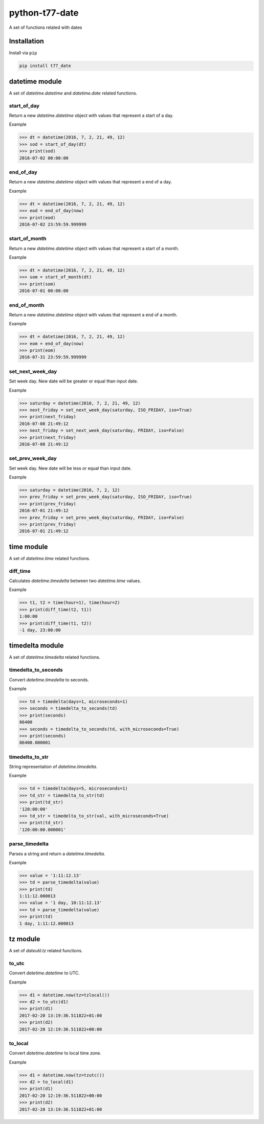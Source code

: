 python-t77-date
===============

.. image:: https://travis-ci.org/tomi77/python-t77-date.svg?branch=master
   :target: https://travis-ci.org/tomi77/python-t77-date
.. image:: https://coveralls.io/repos/github/tomi77/python-t77-date/badge.svg?branch=master
   :target: https://coveralls.io/github/tomi77/python-t77-date?branch=master
.. image:: https://codeclimate.com/github/tomi77/python-t77-date/badges/gpa.svg
   :target: https://codeclimate.com/github/tomi77/python-t77-date
   :alt: Code Climate

A set of functions related with dates

Installation
------------

Install via ``pip``

.. sourcecode:: sh

   pip install t77_date

datetime module
---------------

A set of `datetime.datetime` and `datetime.date` related functions.

start_of_day
~~~~~~~~~~~~

Return a new `datetime.datetime` object with values that represent a start of a day.

Example

.. sourcecode:: python

   >>> dt = datetime(2016, 7, 2, 21, 49, 12)
   >>> sod = start_of_day(dt)
   >>> print(sod)
   2016-07-02 00:00:00

end_of_day
~~~~~~~~~~

Return a new `datetime.datetime` object with values that represent a end of a day.

Example

.. sourcecode:: python

   >>> dt = datetime(2016, 7, 2, 21, 49, 12)
   >>> eod = end_of_day(now)
   >>> print(eod)
   2016-07-02 23:59:59.999999

start_of_month
~~~~~~~~~~~~~~

Return a new `datetime.datetime` object with values that represent a start of a month.

Example

.. sourcecode:: python

   >>> dt = datetime(2016, 7, 2, 21, 49, 12)
   >>> som = start_of_month(dt)
   >>> print(som)
   2016-07-01 00:00:00

end_of_month
~~~~~~~~~~~~

Return a new `datetime.datetime` object with values that represent a end of a month.

Example

.. sourcecode:: python

   >>> dt = datetime(2016, 7, 2, 21, 49, 12)
   >>> eom = end_of_day(now)
   >>> print(eom)
   2016-07-31 23:59:59.999999

set_next_week_day
~~~~~~~~~~~~~~~~~

Set week day.
New date will be greater or equal than input date.

Example

.. sourcecode:: python

   >>> saturday = datetime(2016, 7, 2, 21, 49, 12)
   >>> next_friday = set_next_week_day(saturday, ISO_FRIDAY, iso=True)
   >>> print(next_friday)
   2016-07-08 21:49:12
   >>> next_friday = set_next_week_day(saturday, FRIDAY, iso=False)
   >>> print(next_friday)
   2016-07-08 21:49:12

set_prev_week_day
~~~~~~~~~~~~~~~~~

Set week day.
New date will be less or equal than input date.

Example

.. sourcecode:: python

   >>> saturday = datetime(2016, 7, 2, 12)
   >>> prev_friday = set_prev_week_day(saturday, ISO_FRIDAY, iso=True)
   >>> print(prev_friday)
   2016-07-01 21:49:12
   >>> prev_friday = set_prev_week_day(saturday, FRIDAY, iso=False)
   >>> print(prev_friday)
   2016-07-01 21:49:12

time module
-----------

A set of `datetime.time` related functions.

diff_time
~~~~~~~~~

Calculates `datetime.timedelta` between two `datetime.time` values.

Example

.. sourcecode:: python

   >>> t1, t2 = time(hour=1), time(hour=2)
   >>> print(diff_time(t2, t1))
   1:00:00
   >>> print(diff_time(t1, t2))
   -1 day, 23:00:00

timedelta module
----------------

A set of `datetime.timedelta` related functions.

timedelta_to_seconds
~~~~~~~~~~~~~~~~~~~~

Convert `datetime.timedelta` to seconds.

Example

.. sourcecode:: python

   >>> td = timedelta(days=1, microseconds=1)
   >>> seconds = timedelta_to_seconds(td)
   >>> print(seconds)
   86400
   >>> seconds = timedelta_to_seconds(td, with_microseconds=True)
   >>> print(seconds)
   86400.000001

timedelta_to_str
~~~~~~~~~~~~~~~~

String representation of `datetime.timedelta`.

Example

.. sourcecode:: python

   >>> td = timedelta(days=5, microseconds=1)
   >>> td_str = timedelta_to_str(td)
   >>> print(td_str)
   '120:00:00'
   >>> td_str = timedelta_to_str(val, with_microseconds=True)
   >>> print(td_str)
   '120:00:00.000001'

parse_timedelta
~~~~~~~~~~~~~~~

Parses a string and return a `datetime.timedelta`.

Example

.. sourcecode:: python

   >>> value = '1:11:12.13'
   >>> td = parse_timedelta(value)
   >>> print(td)
   1:11:12.000013
   >>> value = '1 day, 10:11:12.13'
   >>> td = parse_timedelta(value)
   >>> print(td)
   1 day, 1:11:12.000013

tz module
---------

A set of `dateutil.tz` related functions.

to_utc
~~~~~~

Convert `datetime.datetime` to UTC.

Example

.. sourcecode:: python

   >>> d1 = datetime.now(tz=tzlocal())
   >>> d2 = to_utc(d1)
   >>> print(d1)
   2017-02-20 13:19:36.511822+01:00
   >>> print(d2)
   2017-02-20 12:19:36.511822+00:00

to_local
~~~~~~~~

Convert `datetime.datetime` to local time zone.

Example

.. sourcecode:: python

   >>> d1 = datetime.now(tz=tzutc())
   >>> d2 = to_local(d1)
   >>> print(d1)
   2017-02-20 12:19:36.511822+00:00
   >>> print(d2)
   2017-02-20 13:19:36.511822+01:00
